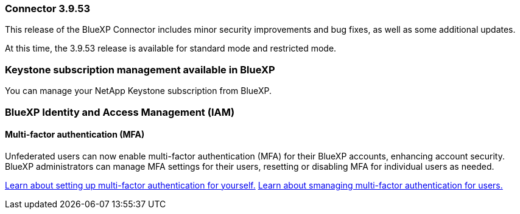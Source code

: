 === Connector 3.9.53

This release of the BlueXP Connector includes minor security improvements and bug fixes, as well as some additional updates.

At this time, the 3.9.53 release is available for standard mode and restricted mode.




=== Keystone subscription management available in BlueXP

You can manage your NetApp Keystone subscription from BlueXP.


=== BlueXP Identity and Access Management (IAM)

==== Multi-factor authentication (MFA)

Unfederated users can now enable multi-factor authentication (MFA) for their BlueXP accounts, enhancing account security. BlueXP administrators can manage MFA settings for their users, resetting or disabling MFA for individual users as needed.



link:https://docs.netapp.com/us-en/bluexp-setup-admin/task-user-settings.html#task-user-mfa[Learn about setting up multi-factor authentication for yourself.^]
link:https://docs.netapp.com/us-en/bluexp-setup-admin/task-iam-manage-members.permission.html#manage-mfa[Learn about smanaging multi-factor authentication for users.^]








